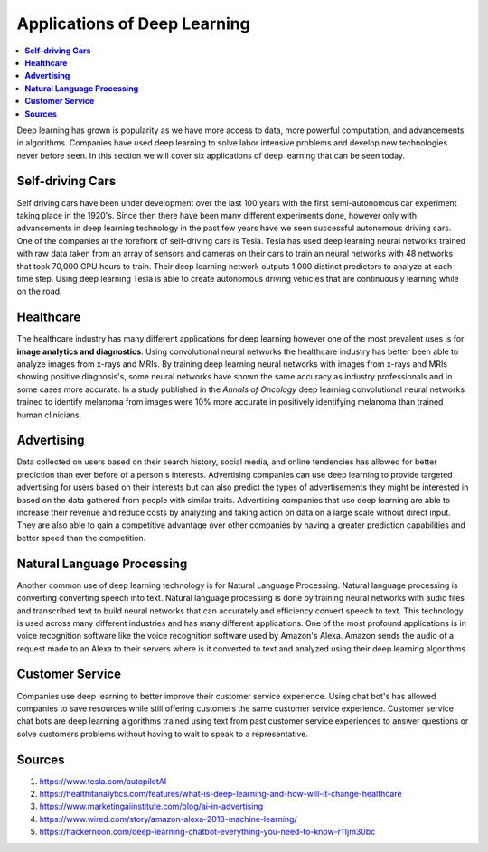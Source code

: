*****************************
Applications of Deep Learning
*****************************

##################
##################
.. contents::
  :local:
  :depth: 6

Deep learning has grown is popularity as we have more access to data, more powerful computation, and advancements in algorithms. Companies have used deep learning to solve labor intensive problems and develop new technologies never before seen. In this section we will cover six applications of deep learning that can be seen today.

----------------------
**Self-driving Cars**
----------------------

Self driving cars have been under development over the last 100 years with the first semi-autonomous car experiment taking place in the 1920's. Since then there have been many different experiments done, however only with advancements in deep learning technology in the past few years have we seen successful autonomous driving cars. One of the companies at the forefront of self-driving cars is Tesla. Tesla has used deep learning neural networks trained with raw data taken from an array of sensors and cameras on their cars to train an neural networks with 48 networks that took 70,000 GPU hours to train. Their deep learning network outputs 1,000 distinct predictors to analyze at each time step. Using deep learning Tesla is able to create autonomous driving vehicles that are continuously learning while on the road.


---------------
**Healthcare**
---------------

The healthcare industry has many different applications for deep learning however one of the most prevalent uses is for **image analytics and diagnostics**. Using convolutional neural networks the healthcare industry has better been able to analyze images from x-rays and MRIs. By training deep learning neural networks with images from x-rays and MRIs showing positive diagnosis's, some neural networks have shown the same accuracy as industry professionals and in some cases more accurate. In a study published in the *Annals of Oncology* deep learning convolutional neural networks trained to identify melanoma from images were 10% more accurate in positively identifying melanoma than trained human clinicians.


-----------------
**Advertising**
-----------------

Data collected on users based on their search history, social media, and online tendencies has allowed for better prediction than ever before of a person's interests. Advertising companies can use deep learning to provide targeted advertising for users based on their interests but can also predict the types of advertisements they might be interested in based on the data gathered from people with similar traits. Advertising companies that use deep learning are able to increase their revenue and reduce costs by analyzing and taking action on data on a large scale without direct input. They are also able to gain a competitive advantage over other companies by having a greater prediction capabilities and better speed than the competition.

--------------------------------
**Natural Language Processing**
--------------------------------

Another common use of deep learning technology is for Natural Language Processing. Natural language processing is converting converting speech into text. Natural language processing is done by training neural networks with audio files and transcribed text to build neural networks that can accurately and efficiency convert speech to text. This technology is used across many different industries and has many different applications. One of the most profound applications is in voice recognition software like the voice recognition software used by Amazon's Alexa. Amazon sends the audio of a request made to an Alexa to their servers where is it converted to text and analyzed using their deep learning algorithms.

--------------------
**Customer Service**
--------------------

Companies use deep learning to better improve their customer service experience. Using chat bot's has allowed companies to save resources while still offering customers the same customer service experience. Customer service chat bots are deep learning algorithms trained using text from past customer service experiences to answer questions or solve customers problems without having to wait to speak to a representative.



-------------
**Sources**
-------------

1. https://www.tesla.com/autopilotAI
2. https://healthitanalytics.com/features/what-is-deep-learning-and-how-will-it-change-healthcare
3. https://www.marketingaiinstitute.com/blog/ai-in-advertising
4. https://www.wired.com/story/amazon-alexa-2018-machine-learning/
5. https://hackernoon.com/deep-learning-chatbot-everything-you-need-to-know-r11jm30bc
